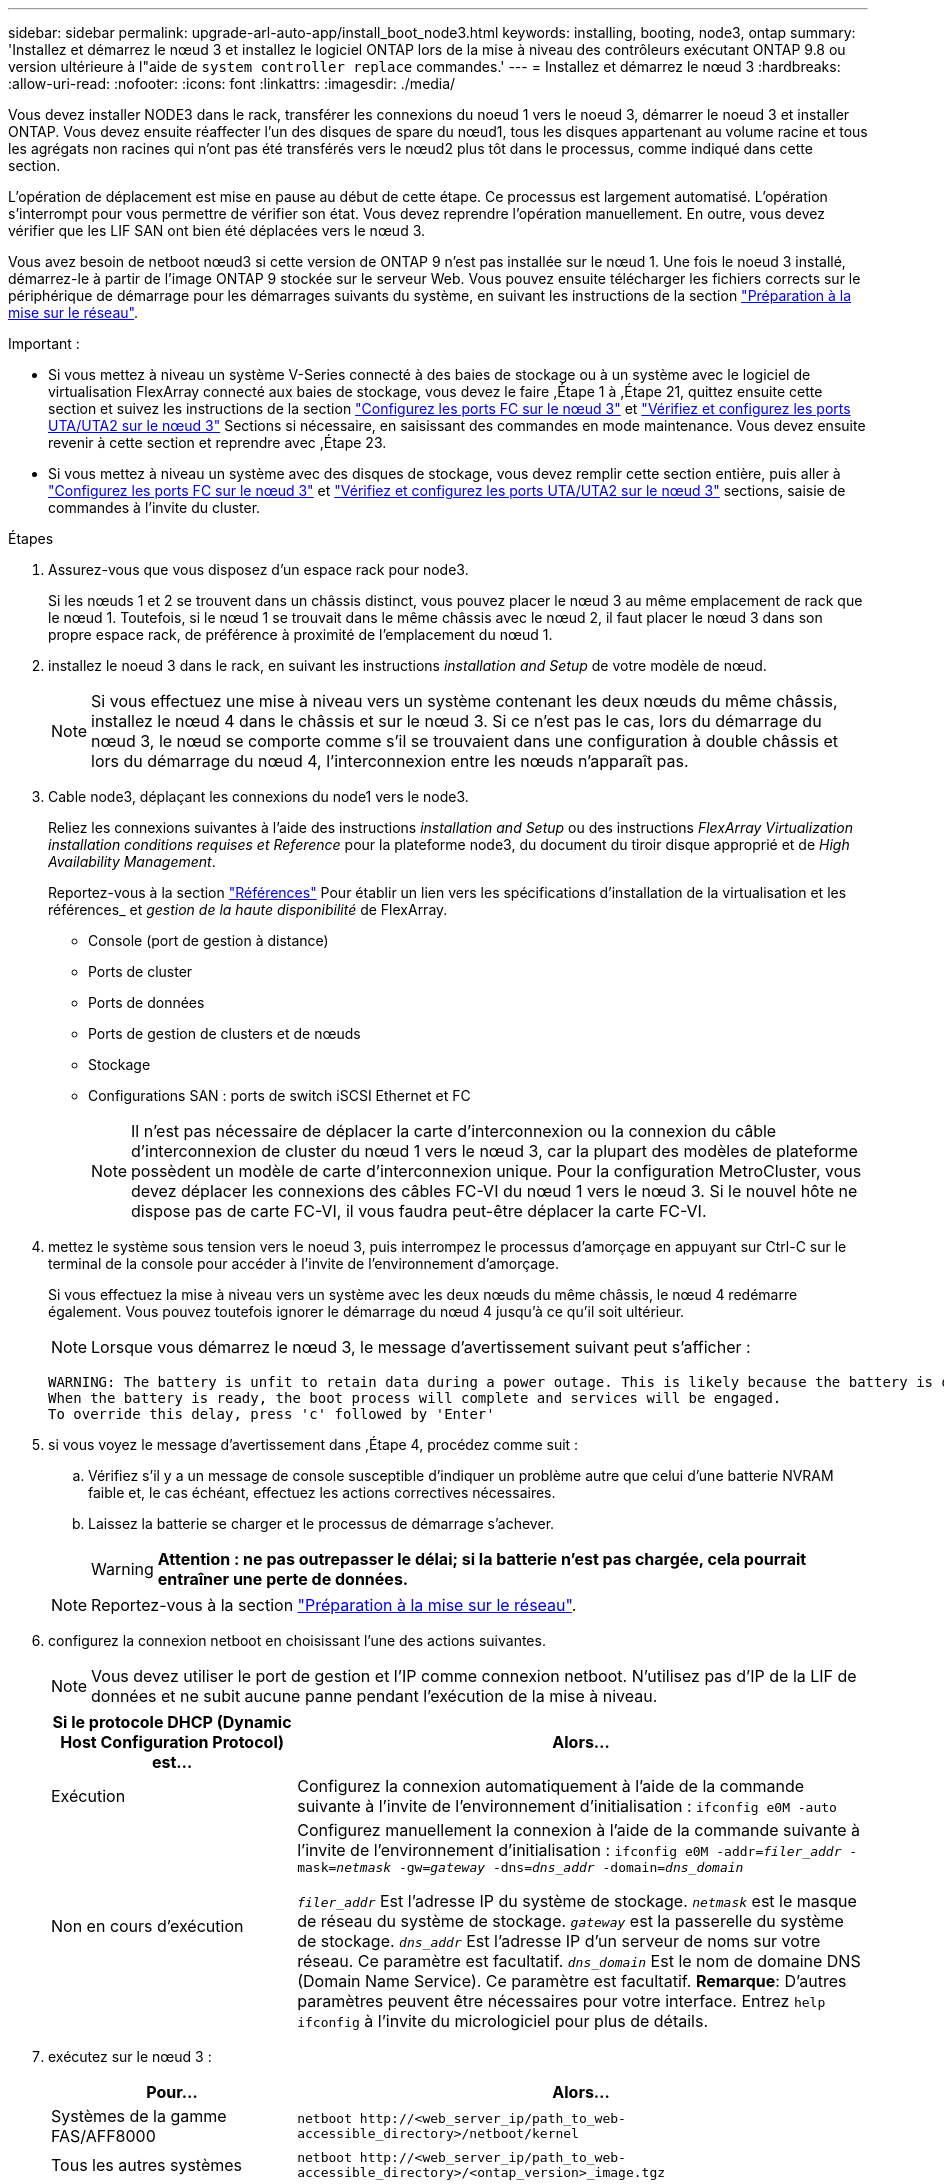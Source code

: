 ---
sidebar: sidebar 
permalink: upgrade-arl-auto-app/install_boot_node3.html 
keywords: installing, booting, node3, ontap 
summary: 'Installez et démarrez le nœud 3 et installez le logiciel ONTAP lors de la mise à niveau des contrôleurs exécutant ONTAP 9.8 ou version ultérieure à l"aide de `system controller replace` commandes.' 
---
= Installez et démarrez le nœud 3
:hardbreaks:
:allow-uri-read: 
:nofooter: 
:icons: font
:linkattrs: 
:imagesdir: ./media/


[role="lead"]
Vous devez installer NODE3 dans le rack, transférer les connexions du noeud 1 vers le noeud 3, démarrer le noeud 3 et installer ONTAP. Vous devez ensuite réaffecter l'un des disques de spare du nœud1, tous les disques appartenant au volume racine et tous les agrégats non racines qui n'ont pas été transférés vers le nœud2 plus tôt dans le processus, comme indiqué dans cette section.

L'opération de déplacement est mise en pause au début de cette étape. Ce processus est largement automatisé. L'opération s'interrompt pour vous permettre de vérifier son état. Vous devez reprendre l'opération manuellement. En outre, vous devez vérifier que les LIF SAN ont bien été déplacées vers le nœud 3.

Vous avez besoin de netboot nœud3 si cette version de ONTAP 9 n'est pas installée sur le nœud 1. Une fois le noeud 3 installé, démarrez-le à partir de l'image ONTAP 9 stockée sur le serveur Web. Vous pouvez ensuite télécharger les fichiers corrects sur le périphérique de démarrage pour les démarrages suivants du système, en suivant les instructions de la section link:prepare_for_netboot.html["Préparation à la mise sur le réseau"].

.Important :
* Si vous mettez à niveau un système V-Series connecté à des baies de stockage ou à un système avec le logiciel de virtualisation FlexArray connecté aux baies de stockage, vous devez le faire ,Étape 1 à ,Étape 21, quittez ensuite cette section et suivez les instructions de la section link:set_fc_or_uta_uta2_config_on_node3.html#configure-fc-ports-on-node3["Configurez les ports FC sur le nœud 3"] et link:set_fc_or_uta_uta2_config_on_node3.html#check-and-configure-utauta2-ports-on-node3["Vérifiez et configurez les ports UTA/UTA2 sur le nœud 3"] Sections si nécessaire, en saisissant des commandes en mode maintenance. Vous devez ensuite revenir à cette section et reprendre avec ,Étape 23.
* Si vous mettez à niveau un système avec des disques de stockage, vous devez remplir cette section entière, puis aller à link:set_fc_or_uta_uta2_config_on_node3.html#configure-fc-ports-on-node3["Configurez les ports FC sur le nœud 3"] et link:set_fc_or_uta_uta2_config_on_node3.html#check-and-configure-utauta2-ports-on-node3["Vérifiez et configurez les ports UTA/UTA2 sur le nœud 3"] sections, saisie de commandes à l'invite du cluster.


.Étapes
. [[auto_install3_step1]]Assurez-vous que vous disposez d'un espace rack pour node3.
+
Si les nœuds 1 et 2 se trouvent dans un châssis distinct, vous pouvez placer le nœud 3 au même emplacement de rack que le nœud 1. Toutefois, si le nœud 1 se trouvait dans le même châssis avec le nœud 2, il faut placer le nœud 3 dans son propre espace rack, de préférence à proximité de l'emplacement du nœud 1.

. [[auto_install3_step2]]installez le noeud 3 dans le rack, en suivant les instructions _installation and Setup_ de votre modèle de nœud.
+

NOTE: Si vous effectuez une mise à niveau vers un système contenant les deux nœuds du même châssis, installez le nœud 4 dans le châssis et sur le nœud 3. Si ce n'est pas le cas, lors du démarrage du nœud 3, le nœud se comporte comme s'il se trouvaient dans une configuration à double châssis et lors du démarrage du nœud 4, l'interconnexion entre les nœuds n'apparaît pas.

. [[auto_install3_step3]]Cable node3, déplaçant les connexions du node1 vers le node3.
+
Reliez les connexions suivantes à l'aide des instructions _installation and Setup_ ou des instructions _FlexArray Virtualization installation conditions requises et Reference_ pour la plateforme node3, du document du tiroir disque approprié et de _High Availability Management_.

+
Reportez-vous à la section link:other_references.html["Références"] Pour établir un lien vers les spécifications d'installation de la virtualisation et les références_ et _gestion de la haute disponibilité_ de FlexArray.

+
** Console (port de gestion à distance)
** Ports de cluster
** Ports de données
** Ports de gestion de clusters et de nœuds
** Stockage
** Configurations SAN : ports de switch iSCSI Ethernet et FC
+

NOTE: Il n'est pas nécessaire de déplacer la carte d'interconnexion ou la connexion du câble d'interconnexion de cluster du nœud 1 vers le nœud 3, car la plupart des modèles de plateforme possèdent un modèle de carte d'interconnexion unique. Pour la configuration MetroCluster, vous devez déplacer les connexions des câbles FC-VI du nœud 1 vers le nœud 3. Si le nouvel hôte ne dispose pas de carte FC-VI, il vous faudra peut-être déplacer la carte FC-VI.



. [[auto_install3_step4]]mettez le système sous tension vers le noeud 3, puis interrompez le processus d'amorçage en appuyant sur Ctrl-C sur le terminal de la console pour accéder à l'invite de l'environnement d'amorçage.
+
Si vous effectuez la mise à niveau vers un système avec les deux nœuds du même châssis, le nœud 4 redémarre également. Vous pouvez toutefois ignorer le démarrage du nœud 4 jusqu'à ce qu'il soit ultérieur.

+

NOTE: Lorsque vous démarrez le nœud 3, le message d'avertissement suivant peut s'afficher :

+
....
WARNING: The battery is unfit to retain data during a power outage. This is likely because the battery is discharged but could be due to other temporary conditions.
When the battery is ready, the boot process will complete and services will be engaged.
To override this delay, press 'c' followed by 'Enter'
....
. [[auto_install3_step5]]si vous voyez le message d'avertissement dans ,Étape 4, procédez comme suit :
+
.. Vérifiez s'il y a un message de console susceptible d'indiquer un problème autre que celui d'une batterie NVRAM faible et, le cas échéant, effectuez les actions correctives nécessaires.
.. Laissez la batterie se charger et le processus de démarrage s'achever.
+

WARNING: *Attention : ne pas outrepasser le délai; si la batterie n'est pas chargée, cela pourrait entraîner une perte de données.*

+

NOTE: Reportez-vous à la section link:prepare_for_netboot.html["Préparation à la mise sur le réseau"].





. [[step6]]configurez la connexion netboot en choisissant l'une des actions suivantes.
+

NOTE: Vous devez utiliser le port de gestion et l'IP comme connexion netboot. N'utilisez pas d'IP de la LIF de données et ne subit aucune panne pendant l'exécution de la mise à niveau.

+
[cols="30,70"]
|===
| Si le protocole DHCP (Dynamic Host Configuration Protocol) est... | Alors... 


| Exécution | Configurez la connexion automatiquement à l'aide de la commande suivante à l'invite de l'environnement d'initialisation :
`ifconfig e0M -auto` 


| Non en cours d'exécution | Configurez manuellement la connexion à l'aide de la commande suivante à l'invite de l'environnement d'initialisation :
`ifconfig e0M -addr=_filer_addr_ -mask=_netmask_ -gw=_gateway_ -dns=_dns_addr_ -domain=_dns_domain_`

`_filer_addr_` Est l'adresse IP du système de stockage.
`_netmask_` est le masque de réseau du système de stockage.
`_gateway_` est la passerelle du système de stockage.
`_dns_addr_` Est l'adresse IP d'un serveur de noms sur votre réseau. Ce paramètre est facultatif.
`_dns_domain_` Est le nom de domaine DNS (Domain Name Service). Ce paramètre est facultatif. *Remarque*: D'autres paramètres peuvent être nécessaires pour votre interface. Entrez `help ifconfig` à l'invite du micrologiciel pour plus de détails. 
|===
. [[step7]]exécutez sur le nœud 3 :
+
[cols="30,70"]
|===
| Pour... | Alors... 


| Systèmes de la gamme FAS/AFF8000 | `netboot \http://<web_server_ip/path_to_web-accessible_directory>/netboot/kernel` 


| Tous les autres systèmes | `netboot \http://<web_server_ip/path_to_web-accessible_directory>/<ontap_version>_image.tgz` 
|===
+
Le `<path_to_the_web-accessible_directory>` vous devez indiquer où vous avez téléchargé le `<ontap_version>_image.tgz` dans la section link:prepare_for_netboot.html["Préparation à la mise sur le réseau"].

+

NOTE: N'interrompez pas l'amorçage.

. [[step8]]] dans le menu de démarrage, sélectionnez option `(7) Install new software first`.
+
Cette option de menu permet de télécharger et d'installer la nouvelle image ONTAP sur le périphérique d'amorçage.

+

NOTE: Ne tenez pas compte du message suivant : `This procedure is not supported for Non-Disruptive Upgrade on an HA pair`. Cette remarque s'applique aux mises à niveau de ONTAP sans interruption et non aux mises à niveau des contrôleurs. Utilisez toujours netboot pour mettre à jour le nouveau nœud vers l'image souhaitée. Si vous utilisez une autre méthode pour installer l'image sur le nouveau contrôleur, il est possible que la mauvaise image soit installée. Ce problème s'applique à toutes les versions de ONTAP.

. [[step9]]si vous êtes invité à poursuivre la procédure, entrez `y`, Et lorsque vous êtes invité à saisir l'URL du pack :
+
`\http://<web_server_ip/path_to_web-accessible_directory>/<ontap_version>_image.tgz`

. [[step10]]effectuez les sous-étapes suivantes pour redémarrer le module de contrôleur :
+
.. Entrez `n` pour ignorer la récupération de sauvegarde lorsque l'invite suivante s'affiche :
+
`Do you want to restore the backup configuration now? {y|n}`

.. Entrez `y` pour redémarrer lorsque vous voyez l'invite suivante :
+
`The node must be rebooted to start using the newly installed software. Do you want to reboot now? {y|n}`

+
Le module de contrôleur redémarre mais s'arrête au menu d'amorçage car le périphérique d'amorçage a été reformaté et les données de configuration doivent être restaurées.



. [[step11]]sélectionnez le mode de maintenance `5` dans le menu de démarrage et entrez `y` lorsque vous êtes invité à poursuivre le démarrage.
. [[step12]]vérifier que le contrôleur et le châssis sont configurés comme haute disponibilité :
+
`ha-config show`

+
L'exemple suivant montre la sortie du `ha-config show` commande :

+
....
Chassis HA configuration: ha
Controller HA configuration: ha
....
+

NOTE: Le système enregistre dans une PROM, qu'il soit dans une paire HA ou dans une configuration autonome. L'état doit être le même sur tous les composants du système autonome ou de la paire haute disponibilité.

. [[step13]]si le contrôleur et le châssis ne sont pas configurés comme HA, utilisez les commandes suivantes pour corriger la configuration :
+
`ha-config modify controller ha`

+
`ha-config modify chassis ha`

+
Si vous disposez d'une configuration MetroCluster, utilisez les commandes suivantes pour modifier le contrôleur et le châssis :

+
`ha-config modify controller mcc`

+
`ha-config modify chassis mcc`

. [[step14]]quitter le mode maintenance :
+
`halt`

+
Interrompez l'AUTOBOOT en appuyant sur `Ctrl-C` à l'invite de l'environnement de démarrage.

. [[step15]]sur le noeud 2, vérifiez la date, l'heure et le fuseau horaire du système :
+
`date`

. [[step16]]sur le noeud 3, vérifiez la date à l'aide de la commande suivante à l'invite de l'environnement d'initialisation :
+
`show date`

. [[step17]]si nécessaire, définissez la date sur le noeud 3 :
+
`set date _mm/dd/yyyy_`

. [[step18]]sur le noeud 3, vérifiez l'heure à l'aide de la commande suivante à l'invite de l'environnement d'initialisation :
+
`show time`

. [[step19]]si nécessaire, définissez l'heure sur le noeud 3 :
+
`set time _hh:mm:ss_`

. [[step20]]si nécessaire, définissez l'ID système partenaire sur le noeud 3 :
+
`setenv partner-sysid _node2_sysid_`

+
.. Enregistrer les paramètres :
+
`saveenv`



. [[auto_install3_step21]]sur le nouveau nœud, dans le chargeur d'amorçage, le `partner-sysid` le paramètre doit être défini. Pour le nœud 3, `partner-sysid` doit être celui du node2. Vérifiez le `partner-sysid` pour le nœud 3 :
+
`printenv partner-sysid`

. [[step22]]effectuer l'une des actions suivantes :
+
[cols="30,70"]
|===
| Si votre système... | Description 


| Possède des disques et aucun stockage interne | Accédez à ,Étape 23 


| Est un système V-Series ou un système avec le logiciel de virtualisation FlexArray connecté aux baies de stockage  a| 
.. Passez à la section link:set_fc_or_uta_uta2_config_on_node3.html["Configuration FC ou UTA/UTA2 sur le nœud 3"] complétez les sous-sections de cette section.
.. Revenez à cette section et suivez les étapes restantes, en commençant par ,Étape 23.


*Important* : vous devez reconfigurer les ports intégrés FC, les ports CNA intégrés et les cartes CNA avant de démarrer ONTAP sur les systèmes V-Series ou avec le logiciel de virtualisation FlexArray.

|===
. [[auto_install3_step23]]Ajoutez les ports d'initiateur FC du nouveau nœud aux zones de commutation.
+
Si votre système dispose d'un SAN sur bandes, vous devez segmentation pour les initiateurs. Si nécessaire, modifiez les ports intégrés sur l'initiateur en consultant le link:set_fc_or_uta_uta2_config_on_node3.html#configure-fc-ports-on-node3["Configuration des ports FC sur le nœud3"]. Reportez-vous à la documentation relative à votre matrice de stockage et à la segmentation pour plus d'instructions sur le zonage.

. [[step24]]Ajouter les ports d'initiateur FC à la baie de stockage en tant que nouveaux hôtes, en mappant les LUN de la baie aux nouveaux hôtes.
+
Reportez-vous à la documentation relative à votre matrice de stockage et au zoning pour obtenir des instructions.

. [[step25]]Modifier les valeurs du nom de port mondial (WWPN) dans les groupes d'hôtes ou de volumes associés aux LUN de baie de stockage.
+
L'installation d'un nouveau module de contrôleur modifie les valeurs WWPN associées à chaque port FC intégré.

. [[step26]]si votre configuration utilise un zoning basé sur des commutateurs, ajustez le zoning pour refléter les nouvelles valeurs WWPN.
. [[step27]]si NetApp Storage Encryption (NSE) est utilisé sur cette configuration, le `setenv bootarg.storageencryption.support` la commande doit être définie sur `true`, et le `kmip.init.maxwait` la variable doit être définie sur `off` pour éviter une boucle d'amorçage après le chargement de la configuration du noeud 1 :
+
`setenv bootarg.storageencryption.support true`

+
`setenv kmip.init.maxwait off`

. [[step28]]nœud d'amorçage dans le menu d'amorçage :
+
`boot_ontap menu`

+
Si vous ne disposez pas de configuration FC ou UTA/UTA2, exécutez l'application link:set_fc_or_uta_uta2_config_on_node3.html#auto9597_check_node3_step15["Vérifiez et configurez les ports UTA/UTA2 sur le nœud 3, étape 15"] afin que le nœud3 puisse reconnaître les disques du nœud1.



. [[step29]]]pour une configuration MetroCluster, les systèmes V-Series et les systèmes où le logiciel de virtualisation FlexArray est connecté aux baies de stockage, vous devez définir et configurer les ports FC, UTA/UTA2 sur le nœud 3 pour détecter les disques connectés au nœud. Pour terminer cette tâche, passez à la section link:set_fc_or_uta_uta2_config_on_node3.html["Définissez la configuration FC ou UTA/UTA2 sur le nœud 3"].

